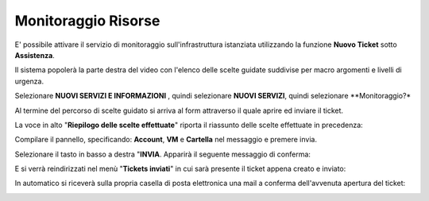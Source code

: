 .. _Monitoraggio:

**Monitoraggio Risorse**
************************

E' possibile attivare il servizio di monitoraggio sull'infrastruttura istanziata utilizzando
la funzione **Nuovo Ticket** sotto **Assistenza**.

.. image:: img/100.35_Nuovo_TicketSX.png

Il sistema popolerà la parte destra del video con l'elenco delle scelte guidate suddivise per macro argomenti e livelli di urgenza.

Selezionare **NUOVI SERVIZI E INFORMAZIONI** , quindi selezionare **NUOVI SERVIZI**, quindi selezionare **Monitoraggio?*

Al termine del percorso di scelte guidato si arriva al form attraverso il quale aprire ed inviare il ticket.

La voce in alto "**Riepilogo delle scelte effettuate**" riporta il riassunto delle scelte effettuate in precedenza:

.. image:: img/100.35_Form_Nuovo_TicketDX.png

Compilare il pannello, specificando: **Account**, **VM** e **Cartella** nel messaggio
e premere invia.

.. image:: img/100.35_FormOK_Nuovo_TicketDX.png

Selezionare il tasto in basso a destra "**INVIA**. Apparirà il seguente messaggio di conferma:

.. image:: img/richiesta_assistenza_inviata_correttamente.png

E si verrà reindirizzati nel menù "**Tickets inviati**" in cui sarà presente il ticket appena creato e inviato:

.. image:: img/100.35_ListaTicket_da_Nuovo_TicketDX.png

In automatico si riceverà sulla propria casella di posta elettronica una mail a conferma dell'avvenuta apertura del ticket:

.. image:: img/100.35_Mail_da_Nuovo_Ticket.png
